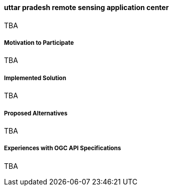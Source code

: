 ==== uttar pradesh remote sensing application center

TBA

===== Motivation to Participate

TBA

===== Implemented Solution

TBA

===== Proposed Alternatives

TBA

===== Experiences with OGC API Specifications

TBA

